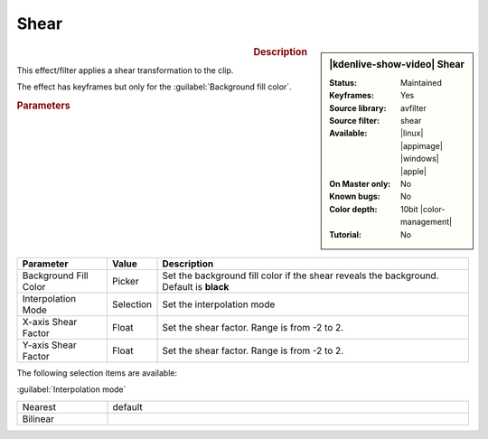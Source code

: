 .. meta::

   :description: Kdenlive Video Effects - Shear
   :keywords: KDE, Kdenlive, video editor, help, learn, easy, effects, filter, video effects, transform, distort, perspective, shear, 10bit

.. metadata-placeholder

   :authors: - Bernd Jordan (https://discuss.kde.org/u/berndmj)

   :license: Creative Commons License SA 4.0


.. |link| raw:: html

   <a href="link_URI" target="_blank">link_text</a>


Shear
=====

.. figure:: /images/effects_and_compositions/effects-shear-2504.webp
   :width: 365px
   :figwidth: 365px
   :align: left
   :alt: effects-shear-2504.webp

.. sidebar:: |kdenlive-show-video| Shear

   :**Status**:
      Maintained
   :**Keyframes**:
      Yes
   :**Source library**:
      avfilter
   :**Source filter**:
      shear
   :**Available**:
      |linux| |appimage| |windows| |apple|
   :**On Master only**:
      No
   :**Known bugs**:
      No
   :**Color depth**:
      10bit |color-management|
   :**Tutorial**:
      No

.. rst-class:: clear-both


.. rubric:: Description

This effect/filter applies a shear transformation to the clip.

The effect has keyframes but only for the :guilabel:`Background fill color`.


.. rubric:: Parameters

.. list-table::
   :header-rows: 1
   :width: 100%
   :widths: 20 10 70
   :class: table-wrap

   * - Parameter
     - Value
     - Description
   * - Background Fill Color
     - Picker
     - Set the background fill color if the shear reveals the background. Default is **black**
   * - Interpolation Mode
     - Selection
     - Set the interpolation mode
   * - X-axis Shear Factor
     - Float
     - Set the shear factor. Range is from -2 to 2.
   * - Y-axis Shear Factor
     - Float
     - Set the shear factor. Range is from -2 to 2.

The following selection items are available:

:guilabel:`Interpolation mode`

.. list-table::
   :width: 100%
   :widths: 20 80
   :class: table-simple

   * - Nearest
     - default
   * - Bilinear
     - 


.. The effect behaves now as intended. Warning not needed anymore but kept for reference purposes
   .. warning:: 
   As of this writing and version 23.04 the shear parameters are integer values, not float, hence the very much limited use of the effect. A bug report has been created. Until this is fixed use the :doc:`/effects_and_filters/video_effects/transform_distort_perspective/rotate_and_shear` effect.
